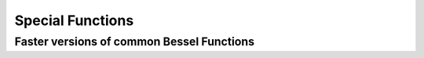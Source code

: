 Special Functions
=================

Faster versions of common Bessel Functions
------------------------------------------

.. autosummary::
   :toctree: generated/
   :nosignatures:

   cupyx.scipy.special.j0
   cupyx.scipy.special.j1
   cupyx.scipy.special.y0
   cupyx.scipy.special.y1
   cupyx.scipy.special.i0
   cupyx.scipy.special.i1
